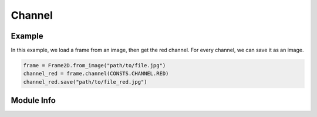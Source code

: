 #######
Channel
#######

=======
Example
=======

In this example, we load a frame from an image, then get the red channel.
For every channel, we can save it as an image.

.. code-block:: python

    frame = Frame2D.from_image("path/to/file.jpg")
    channel_red = frame.channel(CONSTS.CHANNEL.RED)
    channel_red.save("path/to/file_red.jpg")

===========
Module Info
===========
